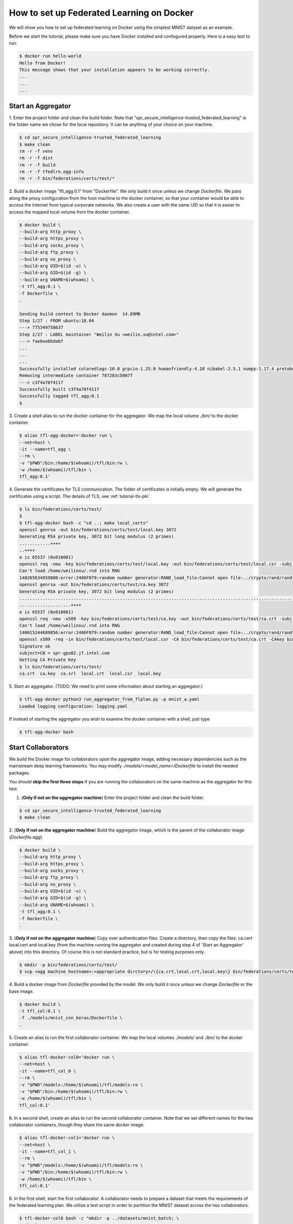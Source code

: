 
How to set up Federated Learning on Docker
-------------------------------------------

We will show you how to set up federated learning on Docker
using the simplest MNIST dataset as an example.

Before we start the tutorial, please make sure you have Docker
installed and confugured properly. Here is a easy test to run:

.. code-block:: console

  $ docker run hello-world
  Hello from Docker!
  This message shows that your installation appears to be working correctly.
  ...
  ...
  ...


Start an Aggregator
^^^^^^^^^^^^^^^^^^^^
1. Enter the project folder and clean the build folder.
Note that "spr_secure_intelligence-trusted_federated_learning"
is the folder name we chose for the local repository.
It can be anything of your choice on your machine.

.. code-block:: console

  $ cd spr_secure_intelligence-trusted_federated_learning
  $ make clean
  rm -r -f venv
  rm -r -f dist
  rm -r -f build
  rm -r -f tfedlrn.egg-info
  rm -r -f bin/federations/certs/test/*

2. Build a docker image "tfl_agg:0.1" from "Dockerfile".
We only build it once unless we change `Dockerfile`.
We pass along the proxy configuration from the host machine
to the docker container, so that your container would be
able to access the Internet from typical corporate networks.
We also create a user with the same UID so that it is easier
to access the mapped local volume from the docker container.


.. code-block:: console

  $ docker build \
  --build-arg http_proxy \
  --build-arg https_proxy \
  --build-arg socks_proxy \
  --build-arg ftp_proxy \
  --build-arg no_proxy \
  --build-arg UID=$(id -u) \
  --build-arg GID=$(id -g) \
  --build-arg UNAME=$(whoami) \
  -t tfl_agg:0.1 \
  -f Dockerfile \
  .

  Sending build context to Docker daemon  14.89MB
  Step 1/27 : FROM ubuntu:18.04
  ---> 775349758637
  Step 2/27 : LABEL maintainer "Weilin Xu <weilin.xu@intel.com>"
  ---> fae6ee6bdabf
  ...
  ...
  ...
  Successfully installed coloredlogs-10.0 grpcio-1.25.0 humanfriendly-4.18 nibabel-2.5.1 numpy-1.17.4 protobuf-3.11.1 pyyaml-5.2 six-1.13.0 tensorboardX-1.9 tfedlrn-0.0.0
  Removing intermediate container 787283c5807f
  ---> c3f4a70f4117
  Successfully built c3f4a70f4117
  Successfully tagged tfl_agg:0.1
  $

3. Create a shell alias to run the docker container for the aggregator.
We map the local volume `./bin/` to the docker container.

.. code-block:: console

  $ alias tfl-agg-docker='docker run \
  --net=host \
  -it --name=tfl_agg \
  --rm \
  -v "$PWD"/bin:/home/$(whoami)/tfl/bin:rw \
  -w /home/$(whoami)/tfl/bin \
  tfl_agg:0.1'

4. Generate the certificates for TLS communication.
The folder of certificates is initially empty.
We will generate the certificates using a script.
The details of TLS, see :ref:`tutorial-tls-pki`.

.. code-block:: console

  $ ls bin/federations/certs/test/
  $
  $ tfl-agg-docker bash -c "cd ..; make local_certs"
  openssl genrsa -out bin/federations/certs/test/local.key 3072
  Generating RSA private key, 3072 bit long modulus (2 primes)
  ............++++
  ..++++
  e is 65537 (0x010001)
  openssl req -new -key bin/federations/certs/test/local.key -out bin/federations/certs/test/local.csr -subj /CN=spr-gpu02.jf.intel.com
  Can't load /home/weilinxu/.rnd into RNG
  140265634959808:error:2406F079:random number generator:RAND_load_file:Cannot open file:../crypto/rand/randfile.c:88:Filename=/home/weilinxu/.rnd
  openssl genrsa -out bin/federations/certs/test/ca.key 3072
  Generating RSA private key, 3072 bit long modulus (2 primes)
  ..........................................................................................................................................++++
  ....................++++
  e is 65537 (0x010001)
  openssl req -new -x509 -key bin/federations/certs/test/ca.key -out bin/federations/certs/test/ca.crt -subj "/CN=Trusted Federated Learning Test Cert Authority"
  Can't load /home/weilinxu/.rnd into RNG
  140015244689856:error:2406F079:random number generator:RAND_load_file:Cannot open file:../crypto/rand/randfile.c:88:Filename=/home/weilinxu/.rnd
  openssl x509 -req -in bin/federations/certs/test/local.csr -CA bin/federations/certs/test/ca.crt -CAkey bin/federations/certs/test/ca.key -CAcreateserial -out bin/federations/certs/test/local.crt
  Signature ok
  subject=CN = spr-gpu02.jf.intel.com
  Getting CA Private Key
  $ ls bin/federations/certs/test/
  ca.crt  ca.key  ca.srl  local.crt  local.csr  local.key


5. Start an aggregator.
(TODO: We need to print some information about starting an aggregator.)

.. code-block:: console

  $ tfl-agg-docker python3 run_aggregator_from_flplan.py -p mnist_a.yaml
  Loaded logging configuration: logging.yaml

If instead of starting the aggregator you wish to examine the docker container
with a shell, just type

.. code-block:: console

  $ tfl-agg-docker bash


Start Collaborators
^^^^^^^^^^^^^^^^^^^^

We build the Docker image for collaborators upon the
aggregator image, adding necessary dependencies such as
the mainstream deep learning frameworks.
You may modify `./models/<model_name>/Dockerfile` to install
the needed packages.

You should **skip the first three steps** if you are running
the collaborators on the same machine as the aggregator for this test.

1. (**Only if not on the aggregator machine**) Enter the project folder and clean the build folder.

.. code-block:: console

  $ cd spr_secure_intelligence-trusted_federated_learning
  $ make clean


2. (**Only if not on the aggregator machine**) Build the aggregator image, which is the parent of the
collaborator image (`Dockerfile.agg`).

.. code-block:: console

  $ docker build \
  --build-arg http_proxy \
  --build-arg https_proxy \
  --build-arg socks_proxy \
  --build-arg ftp_proxy \
  --build-arg no_proxy \
  --build-arg UID=$(id -u) \
  --build-arg GID=$(id -g) \
  --build-arg UNAME=$(whoami) \
  -t tfl_agg:0.1 \
  -f Dockerfile \
  .

3. (**Only if not on the aggregator machine**) Copy over authentication files. Create a directory, then 
copy the files: ca.cert local.cert and local.key (from the machine running 
the aggregator and created during step 4 of 'Start an Aggregator' above) into this 
directory. Of course this is not standard practice, but is for testing 
purposes only.

.. code-block:: console  

  $ mkdir -p bin/federations/certs/test/
  $ scp <agg machine hostname>:<appropriate dirctory>/\{ca.crt,local.crt,local.key\} bin/federations/certs/test/

4. Build a docker image from `Dockerfile` provided by the model.
We only build it once unless we change `Dockerfile` or the base image.

.. code-block:: console

  $ docker build \
  -t tfl_col:0.1 \
  -f ./models/mnist_cnn_keras/Dockerfile \
  .


5. Create an alias to run the first collaborator container.
We map the local volumes `./models/` and `./bin/` to the docker container.

.. code-block:: console

  $ alias tfl-docker-col0='docker run \
  --net=host \
  -it --name=tfl_col_0 \
  --rm \
  -v "$PWD"/models:/home/$(whoami)/tfl/models:ro \
  -v "$PWD"/bin:/home/$(whoami)/tfl/bin:rw \
  -w /home/$(whoami)/tfl/bin \
  tfl_col:0.1'

6. In a second shell, create an alias to run the second collaborator container.
Note that we set different names for the two collaborator containers,
though they share the same docker image.

.. code-block:: console

  $ alias tfl-docker-col1='docker run \
  --net=host \
  -it --name=tfl_col_1 \
  --rm \
  -v "$PWD"/models:/home/$(whoami)/tfl/models:ro \
  -v "$PWD"/bin:/home/$(whoami)/tfl/bin:rw \
  -w /home/$(whoami)/tfl/bin \
  tfl_col:0.1'

6. In the first shell, start the first collaborator.
A collaborator needs to prepare a dataset that meets the requirements
of the federated learning plan. We utilize a test script in order to
partition the MNIST dataset across the two collaborators.

.. code-block:: console

  $ tfl-docker-col0 bash -c "mkdir -p ../datasets/mnist_batch; \
  python3 \
  ../models/mnist_cnn_keras/prepare_dataset.py \
  -ts=0 \
  -te=6000 \
  -vs=0 \
  -ve=1000 \
  --output_path=../datasets/mnist_batch/mnist_batch.npz; \
  python3 run_collaborator_from_flplan.py -p mnist_a.yaml -col col_0;"

7. Start the second collaborator in the second shell.


.. code-block:: console

  $ tfl-docker-col1 bash -c "mkdir -p ../datasets/mnist_batch; \
  python3 \
  ../models/mnist_cnn_keras/prepare_dataset.py \
  -ts=6000 \
  -te=12000 \
  -vs=1000 \
  -ve=2000 \
  --output_path=../datasets/mnist_batch/mnist_batch.npz; \
  python3 run_collaborator_from_flplan.py -p mnist_a.yaml -col col_1;"


Instead of starting the collaborators, you can examine the docker containers
with a shell by typing one of the following.

.. code-block:: console

  $ tfl-docker-col0 bash
  $ tfl-docker-col1 bash


Understand federated learning using Tensorboard
^^^^^^^^^^^^^^^^^^^^^^^^^^^^^^^^^^^^^^^^^^^^^^^^^^^^^^^^^

The aggregator collects performace readings from the
collaborators and the federation, and outputs to
Tensorboard checkpoints. You can start a separate Tensorboard
program to visualize the learning process.

.. code-block:: console

  $ tensorboard --logdir ./federation/logs

